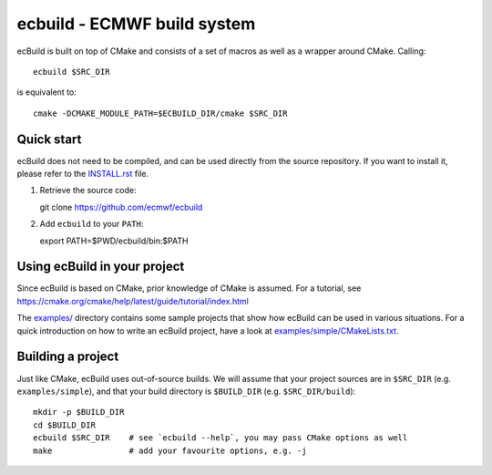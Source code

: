============================
ecbuild - ECMWF build system
============================

ecBuild is built on top of CMake and consists of a set of macros as well as a
wrapper around CMake. Calling::

   ecbuild $SRC_DIR

is equivalent to::

   cmake -DCMAKE_MODULE_PATH=$ECBUILD_DIR/cmake $SRC_DIR

Quick start
===========

ecBuild does not need to be compiled, and can be used directly from the source
repository. If you want to install it, please refer to the `<INSTALL.rst>`_
file.

1. Retrieve the source code::

   git clone https://github.com/ecmwf/ecbuild

2. Add ``ecbuild`` to your ``PATH``::

   export PATH=$PWD/ecbuild/bin:$PATH

Using ecBuild in your project
=============================

Since ecBuild is based on CMake, prior knowledge of CMake is assumed. For a
tutorial, see https://cmake.org/cmake/help/latest/guide/tutorial/index.html

The `examples/ <examples/README.rst>`_ directory contains some sample projects
that show how ecBuild can be used in various situations. For a quick
introduction on how to write an ecBuild project, have a look at
`<examples/simple/CMakeLists.txt>`_.

Building a project
==================

Just like CMake, ecBuild uses out-of-source builds. We will assume that your
project sources are in ``$SRC_DIR`` (e.g. ``examples/simple``), and that your
build directory is ``$BUILD_DIR`` (e.g. ``$SRC_DIR/build``)::

   mkdir -p $BUILD_DIR
   cd $BUILD_DIR
   ecbuild $SRC_DIR    # see `ecbuild --help`, you may pass CMake options as well
   make                # add your favourite options, e.g. -j


